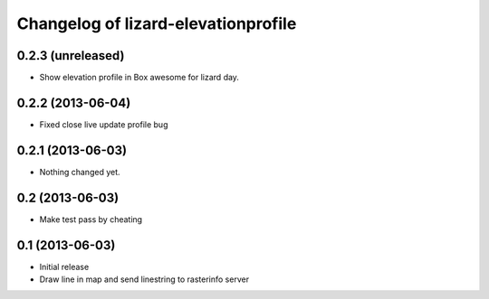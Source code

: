 Changelog of lizard-elevationprofile
===================================================


0.2.3 (unreleased)
------------------

- Show elevation profile in Box awesome for lizard day.


0.2.2 (2013-06-04)
------------------

- Fixed close live update profile bug


0.2.1 (2013-06-03)
------------------

- Nothing changed yet.


0.2 (2013-06-03)
----------------

- Make test pass by cheating


0.1 (2013-06-03)
----------------

- Initial release
- Draw line in map and send linestring to rasterinfo server
